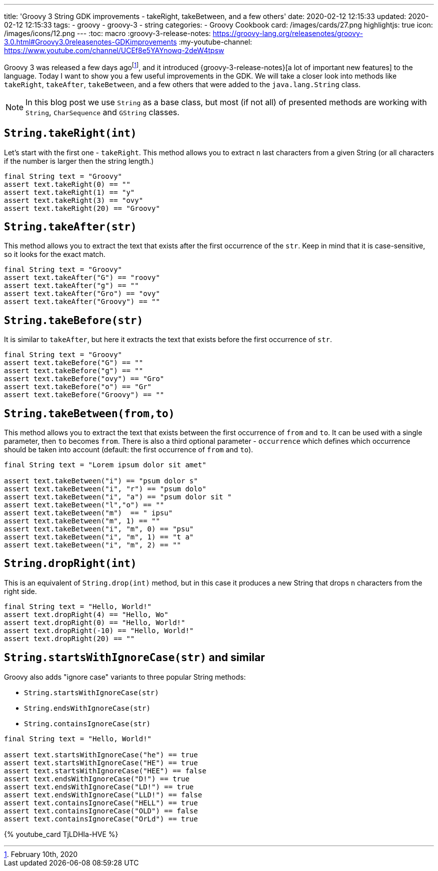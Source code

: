 ---
title: 'Groovy 3 String GDK improvements - takeRight, takeBetween, and a few others'
date: 2020-02-12 12:15:33
updated: 2020-02-12 12:15:33
tags:
  - groovy
  - groovy-3
  - string
categories:
  - Groovy Cookbook
card: /images/cards/27.png
highlightjs: true
icon: /images/icons/12.png
---
:toc: macro
:groovy-3-release-notes: https://groovy-lang.org/releasenotes/groovy-3.0.html#Groovy3.0releasenotes-GDKimprovements
:my-youtube-channel: https://www.youtube.com/channel/UCEf8e5YAYnowq-2deW4tpsw

Groovy 3 was released a few days agofootnote:[February 10th, 2020], and it introduced {groovy-3-release-notes}[a lot of important new features] to the language.
Today I want to show you a few useful improvements in the GDK.
We will take a closer look into methods like `takeRight`, `takeAfter`, `takeBetween`, and a few others that were added to the `java.lang.String` class.

++++
<!-- more -->
++++

toc::[]

NOTE: In this blog post we use `String` as a base class, but most (if not all) of presented methods are working with `String`, `CharSequence` and `GString` classes.

== `String.takeRight(int)`

Let's start with the first one - `takeRight`.
This method allows you to extract `n` last characters from a given String (or all characters if the number is larger then the string length.)

[source,groovy]
----
final String text = "Groovy"
assert text.takeRight(0) == ""
assert text.takeRight(1) == "y"
assert text.takeRight(3) == "ovy"
assert text.takeRight(20) == "Groovy"
----

== `String.takeAfter(str)`

This method allows you to extract the text that exists after the first occurrence of the `str`.
Keep in mind that it is case-sensitive, so it looks for the exact match.

[source,groovy]
----
final String text = "Groovy"
assert text.takeAfter("G") == "roovy"
assert text.takeAfter("g") == ""
assert text.takeAfter("Gro") == "ovy"
assert text.takeAfter("Groovy") == ""
----

== `String.takeBefore(str)`

It is similar to `takeAfter`, but here it extracts the text that exists before the first occurrence of `str`.

[source,groovy]
----
final String text = "Groovy"
assert text.takeBefore("G") == ""
assert text.takeBefore("g") == ""
assert text.takeBefore("ovy") == "Gro"
assert text.takeBefore("o") == "Gr"
assert text.takeBefore("Groovy") == ""
----

== `String.takeBetween(from,to)`

This method allows you to extract the text that exists between the first occurrence of `from` and `to`.
It can be used with a single parameter, then `to` becomes `from`.
There is also a third optional parameter - `occurrence` which defines which occurrence should be taken into account (default: the first occurrence of `from` and `to`).

[source,groovy]
----
final String text = "Lorem ipsum dolor sit amet"

assert text.takeBetween("i") == "psum dolor s"
assert text.takeBetween("i", "r") == "psum dolo"
assert text.takeBetween("i", "a") == "psum dolor sit "
assert text.takeBetween("l","o") == ""
assert text.takeBetween("m")  == " ipsu"
assert text.takeBetween("m", 1) == ""
assert text.takeBetween("i", "m", 0) == "psu"
assert text.takeBetween("i", "m", 1) == "t a"
assert text.takeBetween("i", "m", 2) == ""
----

== `String.dropRight(int)`

This is an equivalent of `String.drop(int)` method, but in this case it produces a new String that drops `n` characters from the right side.

[source,groovy]
----
final String text = "Hello, World!"
assert text.dropRight(4) == "Hello, Wo"
assert text.dropRight(0) == "Hello, World!"
assert text.dropRight(-10) == "Hello, World!"
assert text.dropRight(20) == ""
----

== `String.startsWithIgnoreCase(str)` and similar

Groovy also adds "ignore case" variants to three popular String methods:

* `String.startsWithIgnoreCase(str)`
* `String.endsWithIgnoreCase(str)`
* `String.containsIgnoreCase(str)`

[source,groovy]
----
final String text = "Hello, World!"

assert text.startsWithIgnoreCase("he") == true
assert text.startsWithIgnoreCase("HE") == true
assert text.startsWithIgnoreCase("HEE") == false
assert text.endsWithIgnoreCase("D!") == true
assert text.endsWithIgnoreCase("LD!") == true
assert text.endsWithIgnoreCase("LLD!") == false
assert text.containsIgnoreCase("HELL") == true
assert text.containsIgnoreCase("OLD") == false
assert text.containsIgnoreCase("OrLd") == true
----

pass:[{% youtube_card TjLDHIa-HVE %}]

